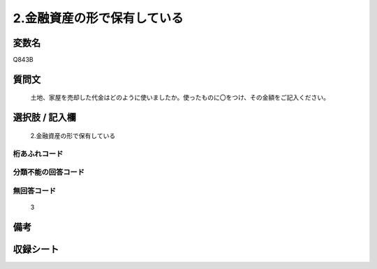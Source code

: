 .. title:: Q843B
.. rst-cllass:: item
====================================================================================================
2.金融資産の形で保有している
====================================================================================================

.. rst-class:: varname
変数名
==================

Q843B

.. rst-class:: question
質問文
==================


   土地、家屋を売却した代金はどのように使いましたか。使ったものに〇をつけ、その金額をご記入ください。



.. rst-class:: answer
選択肢 / 記入欄
======================

  2.金融資産の形で保有している



.. rst-class:: overflow
桁あふれコード
-------------------------------
  


.. rst-class:: not_available
分類不能の回答コード
-------------------------------------
  


.. rst-class:: not_available
無回答コード
-------------------------------------
  3


.. rst-class:: bikou
備考
==================



.. rst-class:: include_sheet
収録シート
=======================================
.. hlist::
   :columns: 3
   
   
   * p5a_2
   
   * p5b_2
   
   * p7_2
   
   * p10_2
   
   


.. index:: Q843B